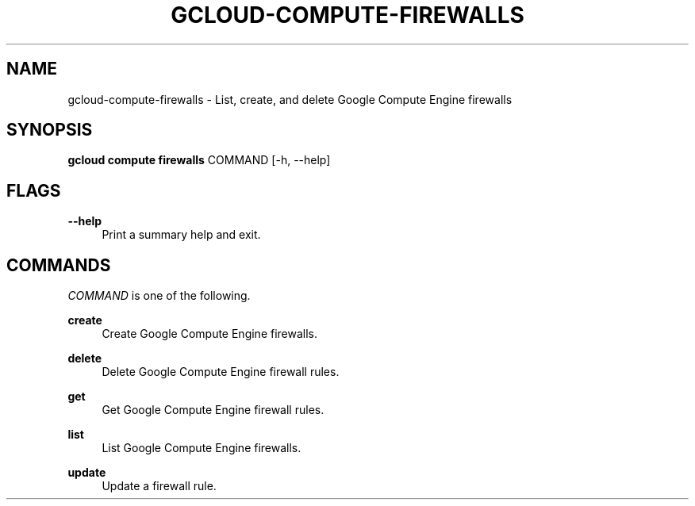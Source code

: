 '\" t
.\"     Title: gcloud-compute-firewalls
.\"    Author: [FIXME: author] [see http://docbook.sf.net/el/author]
.\" Generator: DocBook XSL Stylesheets v1.78.1 <http://docbook.sf.net/>
.\"      Date: 06/11/2014
.\"    Manual: \ \&
.\"    Source: \ \&
.\"  Language: English
.\"
.TH "GCLOUD\-COMPUTE\-FIREWALLS" "1" "06/11/2014" "\ \&" "\ \&"
.\" -----------------------------------------------------------------
.\" * Define some portability stuff
.\" -----------------------------------------------------------------
.\" ~~~~~~~~~~~~~~~~~~~~~~~~~~~~~~~~~~~~~~~~~~~~~~~~~~~~~~~~~~~~~~~~~
.\" http://bugs.debian.org/507673
.\" http://lists.gnu.org/archive/html/groff/2009-02/msg00013.html
.\" ~~~~~~~~~~~~~~~~~~~~~~~~~~~~~~~~~~~~~~~~~~~~~~~~~~~~~~~~~~~~~~~~~
.ie \n(.g .ds Aq \(aq
.el       .ds Aq '
.\" -----------------------------------------------------------------
.\" * set default formatting
.\" -----------------------------------------------------------------
.\" disable hyphenation
.nh
.\" disable justification (adjust text to left margin only)
.ad l
.\" -----------------------------------------------------------------
.\" * MAIN CONTENT STARTS HERE *
.\" -----------------------------------------------------------------
.SH "NAME"
gcloud-compute-firewalls \- List, create, and delete Google Compute Engine firewalls
.SH "SYNOPSIS"
.sp
\fBgcloud compute firewalls\fR COMMAND [\-h, \-\-help]
.SH "FLAGS"
.PP
\fB\-\-help\fR
.RS 4
Print a summary help and exit\&.
.RE
.SH "COMMANDS"
.sp
\fICOMMAND\fR is one of the following\&.
.PP
\fBcreate\fR
.RS 4
Create Google Compute Engine firewalls\&.
.RE
.PP
\fBdelete\fR
.RS 4
Delete Google Compute Engine firewall rules\&.
.RE
.PP
\fBget\fR
.RS 4
Get Google Compute Engine firewall rules\&.
.RE
.PP
\fBlist\fR
.RS 4
List Google Compute Engine firewalls\&.
.RE
.PP
\fBupdate\fR
.RS 4
Update a firewall rule\&.
.RE
